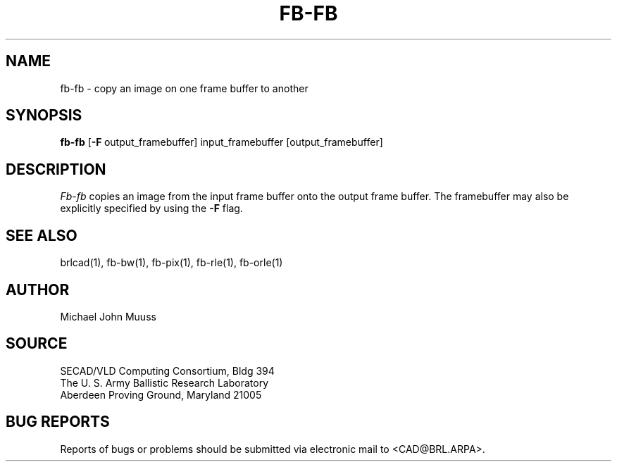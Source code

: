 .TH FB-FB 1 BRL/CAD
.SH NAME
fb-fb \- copy an image on one frame buffer to another
.SH SYNOPSIS
.B fb-fb
.RB [ \-F\  output_framebuffer]
input_framebuffer [output_framebuffer]
.SH DESCRIPTION
.I Fb-fb
copies an image from the input frame buffer onto the output frame
buffer.
The framebuffer may also be explicitly specified
by using the
.B \-F
flag.
.SH "SEE ALSO"
brlcad(1), fb-bw(1), fb-pix(1), fb-rle(1), fb-orle(1)
.SH AUTHOR
Michael John Muuss
.SH SOURCE
SECAD/VLD Computing Consortium, Bldg 394
.br
The U. S. Army Ballistic Research Laboratory
.br
Aberdeen Proving Ground, Maryland  21005
.SH "BUG REPORTS"
Reports of bugs or problems should be submitted via electronic
mail to <CAD@BRL.ARPA>.
